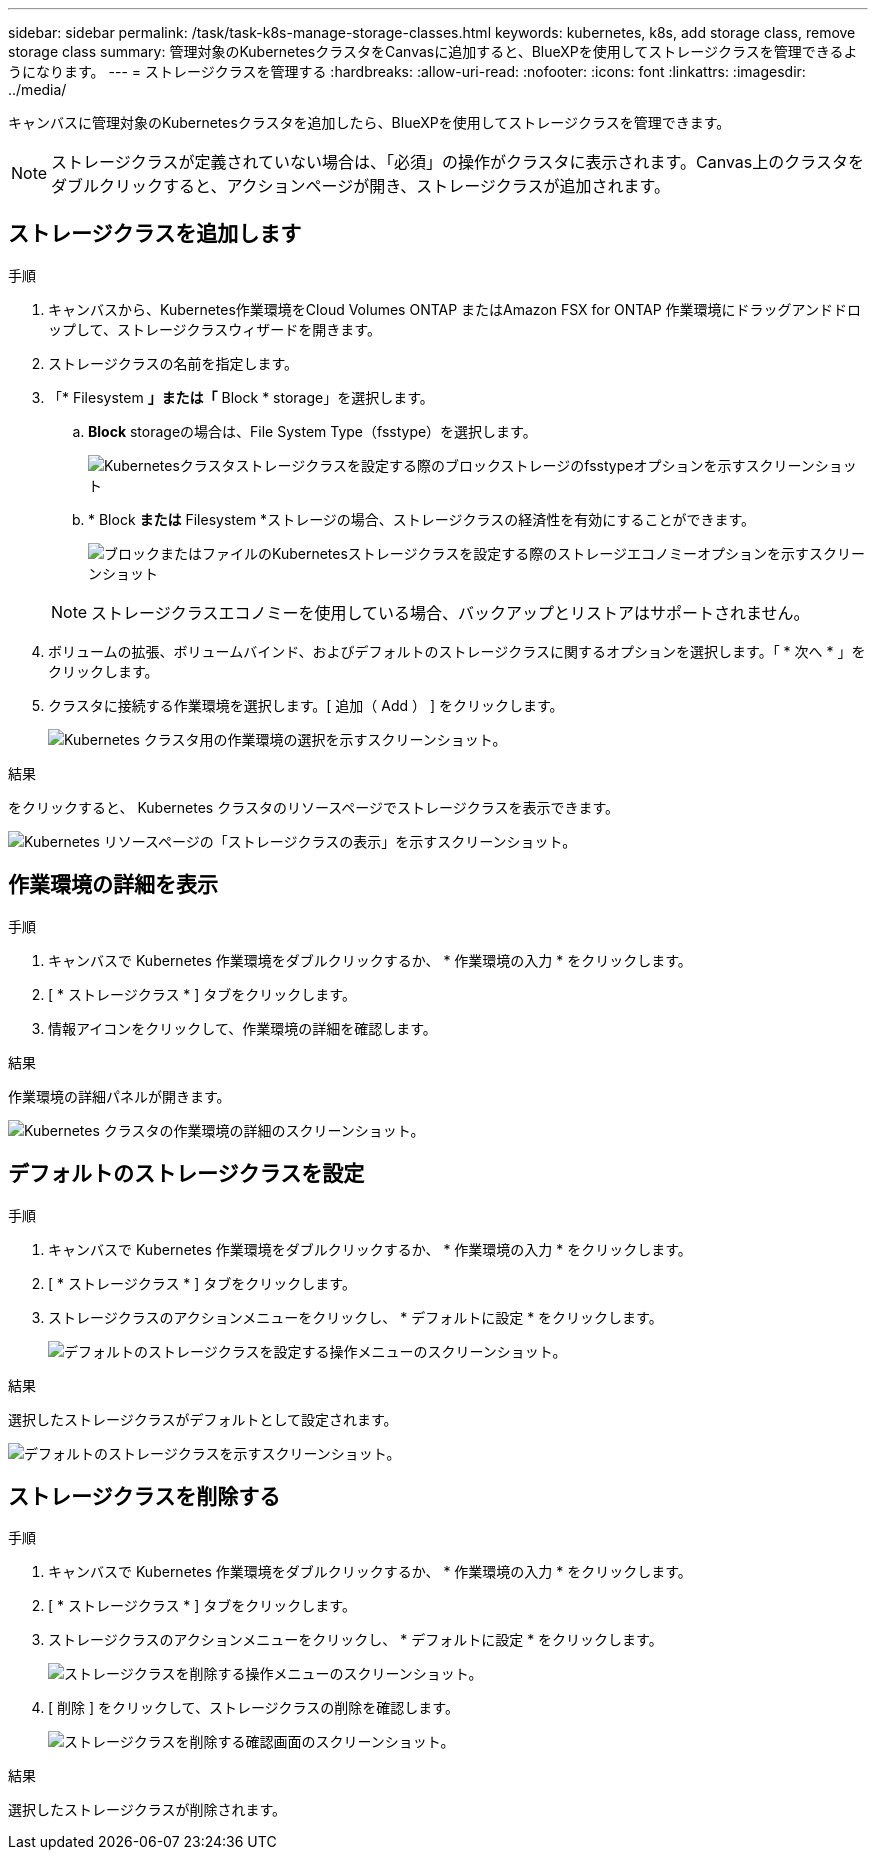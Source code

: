 ---
sidebar: sidebar 
permalink: /task/task-k8s-manage-storage-classes.html 
keywords: kubernetes, k8s, add storage class, remove storage class 
summary: 管理対象のKubernetesクラスタをCanvasに追加すると、BlueXPを使用してストレージクラスを管理できるようになります。 
---
= ストレージクラスを管理する
:hardbreaks:
:allow-uri-read: 
:nofooter: 
:icons: font
:linkattrs: 
:imagesdir: ../media/


[role="lead"]
キャンバスに管理対象のKubernetesクラスタを追加したら、BlueXPを使用してストレージクラスを管理できます。


NOTE: ストレージクラスが定義されていない場合は、「必須」の操作がクラスタに表示されます。Canvas上のクラスタをダブルクリックすると、アクションページが開き、ストレージクラスが追加されます。



== ストレージクラスを追加します

.手順
. キャンバスから、Kubernetes作業環境をCloud Volumes ONTAP またはAmazon FSX for ONTAP 作業環境にドラッグアンドドロップして、ストレージクラスウィザードを開きます。
. ストレージクラスの名前を指定します。
. 「* Filesystem *」または「* Block * storage」を選択します。
+
.. *Block* storageの場合は、File System Type（fsstype）を選択します。
+
image:screenshot-k8s-storage-fstype.png["Kubernetesクラスタストレージクラスを設定する際のブロックストレージのfsstypeオプションを示すスクリーンショット"]

.. * Block *または* Filesystem *ストレージの場合、ストレージクラスの経済性を有効にすることができます。
+
image:screenshot-k8s-storage-economy.png["ブロックまたはファイルのKubernetesストレージクラスを設定する際のストレージエコノミーオプションを示すスクリーンショット"]

+

NOTE: ストレージクラスエコノミーを使用している場合、バックアップとリストアはサポートされません。



. ボリュームの拡張、ボリュームバインド、およびデフォルトのストレージクラスに関するオプションを選択します。「 * 次へ * 」をクリックします。
. クラスタに接続する作業環境を選択します。[ 追加（ Add ） ] をクリックします。
+
image:screenshot-k8s-select-storage-class.png["Kubernetes クラスタ用の作業環境の選択を示すスクリーンショット。"]



.結果
をクリックすると、 Kubernetes クラスタのリソースページでストレージクラスを表示できます。

image:screenshot-k8s-view-storage-class.png["Kubernetes リソースページの「ストレージクラスの表示」を示すスクリーンショット。"]



== 作業環境の詳細を表示

.手順
. キャンバスで Kubernetes 作業環境をダブルクリックするか、 * 作業環境の入力 * をクリックします。
. [ * ストレージクラス * ] タブをクリックします。
. 情報アイコンをクリックして、作業環境の詳細を確認します。


.結果
作業環境の詳細パネルが開きます。

image:screenshot-k8s-info-storage-class.png["Kubernetes クラスタの作業環境の詳細のスクリーンショット。"]



== デフォルトのストレージクラスを設定

.手順
. キャンバスで Kubernetes 作業環境をダブルクリックするか、 * 作業環境の入力 * をクリックします。
. [ * ストレージクラス * ] タブをクリックします。
. ストレージクラスのアクションメニューをクリックし、 * デフォルトに設定 * をクリックします。
+
image:screenshot-k8s-default-storage-class.png["デフォルトのストレージクラスを設定する操作メニューのスクリーンショット。"]



.結果
選択したストレージクラスがデフォルトとして設定されます。

image:screenshot-k8s-default-set-storage-class.png["デフォルトのストレージクラスを示すスクリーンショット。"]



== ストレージクラスを削除する

.手順
. キャンバスで Kubernetes 作業環境をダブルクリックするか、 * 作業環境の入力 * をクリックします。
. [ * ストレージクラス * ] タブをクリックします。
. ストレージクラスのアクションメニューをクリックし、 * デフォルトに設定 * をクリックします。
+
image:screenshot-k8s-remove-storage-class.png["ストレージクラスを削除する操作メニューのスクリーンショット。"]

. [ 削除 ] をクリックして、ストレージクラスの削除を確認します。
+
image:screenshot-k8s-remove-confirm-storage-class.png["ストレージクラスを削除する確認画面のスクリーンショット。"]



.結果
選択したストレージクラスが削除されます。
